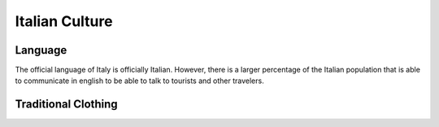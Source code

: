 Italian Culture
===============

Language
--------

The official language of Italy is officially Italian.
However, there is a larger percentage of the Italian
population that is able to communicate in english to
be able to talk to tourists and other travelers.

Traditional Clothing
--------------------

